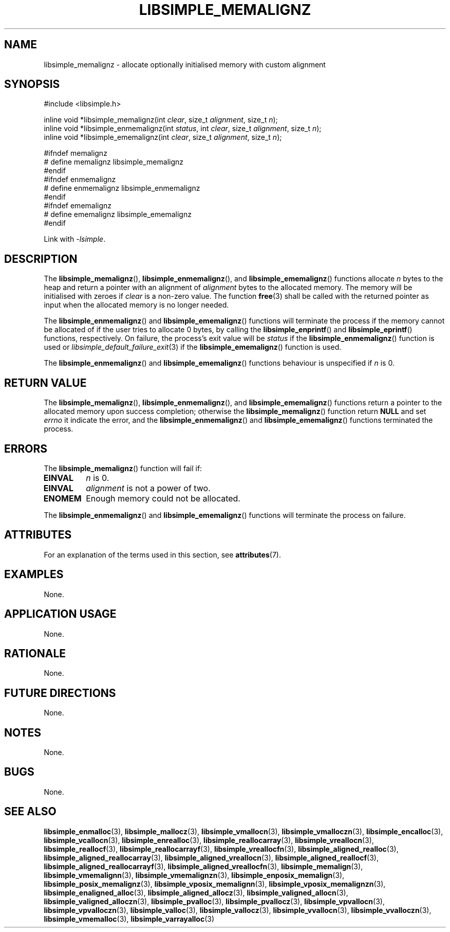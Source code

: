 .TH LIBSIMPLE_MEMALIGNZ 3 libsimple
.SH NAME
libsimple_memalignz \- allocate optionally initialised memory with custom alignment

.SH SYNOPSIS
.nf
#include <libsimple.h>

inline void *libsimple_memalignz(int \fIclear\fP, size_t \fIalignment\fP, size_t \fIn\fP);
inline void *libsimple_enmemalignz(int \fIstatus\fP, int \fIclear\fP, size_t \fIalignment\fP, size_t \fIn\fP);
inline void *libsimple_ememalignz(int \fIclear\fP, size_t \fIalignment\fP, size_t \fIn\fP);

#ifndef memalignz
# define memalignz libsimple_memalignz
#endif
#ifndef enmemalignz
# define enmemalignz libsimple_enmemalignz
#endif
#ifndef ememalignz
# define ememalignz libsimple_ememalignz
#endif
.fi
.PP
Link with
.IR \-lsimple .

.SH DESCRIPTION
The
.BR libsimple_memalignz (),
.BR libsimple_enmemalignz (),
and
.BR libsimple_ememalignz ()
functions allocate
.I n
bytes to the heap and return a pointer with an
alignment of
.I alignment
bytes to the allocated memory. The memory will be
initialised with zeroes if
.I clear
is a non-zero value. The function
.BR free (3)
shall be called with the returned pointer as
input when the allocated memory is no longer needed.
.PP
The
.BR libsimple_enmemalignz ()
and
.BR libsimple_ememalignz ()
functions will terminate the process if the memory
cannot be allocated of if the user tries to allocate
0 bytes, by calling the
.BR libsimple_enprintf ()
and
.BR libsimple_eprintf ()
functions, respectively.
On failure, the process's exit value will be
.I status
if the
.BR libsimple_enmemalignz ()
function is used or
.IR libsimple_default_failure_exit (3)
if the
.BR libsimple_ememalignz ()
function is used.
.PP
The
.BR libsimple_enmemalignz ()
and
.BR libsimple_ememalignz ()
functions behaviour is unspecified if
.I n
is 0.

.SH RETURN VALUE
The
.BR libsimple_memalignz (),
.BR libsimple_enmemalignz (),
and
.BR libsimple_ememalignz ()
functions return a pointer to the allocated memory
upon success completion; otherwise the
.BR libsimple_memalignz ()
function return
.B NULL
and set
.I errno
it indicate the error, and the
.BR libsimple_enmemalignz ()
and
.BR libsimple_ememalignz ()
functions terminated the process.

.SH ERRORS
The
.BR libsimple_memalignz ()
function will fail if:
.TP
.B EINVAL
.I n
is 0.
.TP
.B EINVAL
.I alignment
is not a power of two.
.TP
.B ENOMEM
Enough memory could not be allocated.
.PP
The
.BR libsimple_enmemalignz ()
and
.BR libsimple_ememalignz ()
functions will terminate the process on failure.

.SH ATTRIBUTES
For an explanation of the terms used in this section, see
.BR attributes (7).
.TS
allbox;
lb lb lb
l l l.
Interface	Attribute	Value
T{
.BR libsimple_memalignz (),
.br
.BR libsimple_enmemalignz (),
.br
.BR libsimple_ememalignz ()
T}	Thread safety	MT-Safe
T{
.BR libsimple_memalignz (),
.br
.BR libsimple_enmemalignz (),
.br
.BR libsimple_ememalignz ()
T}	Async-signal safety	AS-Safe
T{
.BR libsimple_memalignz (),
.br
.BR libsimple_enmemalignz (),
.br
.BR libsimple_ememalignz ()
T}	Async-cancel safety	AC-Safe
.TE

.SH EXAMPLES
None.

.SH APPLICATION USAGE
None.

.SH RATIONALE
None.

.SH FUTURE DIRECTIONS
None.

.SH NOTES
None.

.SH BUGS
None.

.SH SEE ALSO
.BR libsimple_enmalloc (3),
.BR libsimple_mallocz (3),
.BR libsimple_vmallocn (3),
.BR libsimple_vmalloczn (3),
.BR libsimple_encalloc (3),
.BR libsimple_vcallocn (3),
.BR libsimple_enrealloc (3),
.BR libsimple_reallocarray (3),
.BR libsimple_vreallocn (3),
.BR libsimple_reallocf (3),
.BR libsimple_reallocarrayf (3),
.BR libsimple_vreallocfn (3),
.BR libsimple_aligned_realloc (3),
.BR libsimple_aligned_reallocarray (3),
.BR libsimple_aligned_vreallocn (3),
.BR libsimple_aligned_reallocf (3),
.BR libsimple_aligned_reallocarrayf (3),
.BR libsimple_aligned_vreallocfn (3),
.BR libsimple_memalign (3),
.BR libsimple_vmemalignn (3),
.BR libsimple_vmemalignzn (3),
.BR libsimple_enposix_memalign (3),
.BR libsimple_posix_memalignz (3),
.BR libsimple_vposix_memalignn (3),
.BR libsimple_vposix_memalignzn (3),
.BR libsimple_enaligned_alloc (3),
.BR libsimple_aligned_allocz (3),
.BR libsimple_valigned_allocn (3),
.BR libsimple_valigned_alloczn (3),
.BR libsimple_pvalloc (3),
.BR libsimple_pvallocz (3),
.BR libsimple_vpvallocn (3),
.BR libsimple_vpvalloczn (3),
.BR libsimple_valloc (3),
.BR libsimple_vallocz (3),
.BR libsimple_vvallocn (3),
.BR libsimple_vvalloczn (3),
.BR libsimple_vmemalloc (3),
.BR libsimple_varrayalloc (3)
